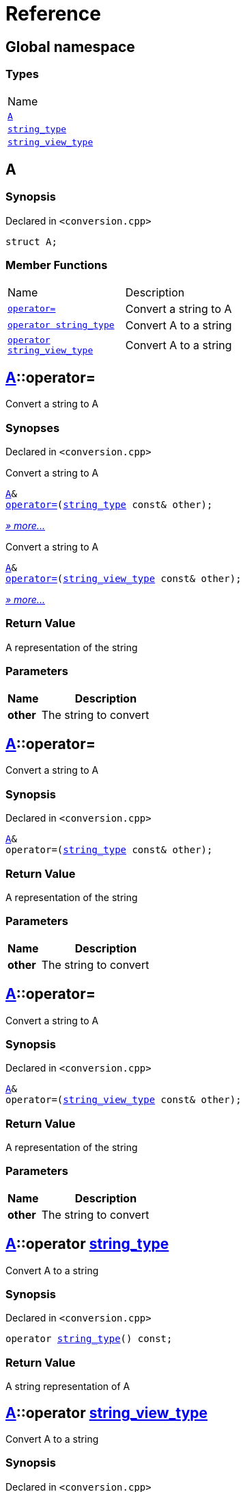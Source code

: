 = Reference
:mrdocs:

[#index]
== Global namespace

=== Types

[cols=1]
|===
| Name
| link:#A[`A`] 
| link:#string_type[`string&lowbar;type`] 
| link:#string_view_type[`string&lowbar;view&lowbar;type`] 
|===

[#A]
== A

=== Synopsis

Declared in `&lt;conversion&period;cpp&gt;`

[source,cpp,subs="verbatim,replacements,macros,-callouts"]
----
struct A;
----

=== Member Functions

[cols="1,4"]
|===
| Name| Description
| link:#A-operator_assign-04[`operator&equals;`] 
| Convert a string to A
| link:#A-2conversion-02[`operator string&lowbar;type`] 
| Convert A to a string
| link:#A-2conversion-00[`operator string&lowbar;view&lowbar;type`] 
| Convert A to a string
|===

[#A-operator_assign-04]
== link:#A[A]::operator&equals;

Convert a string to A

=== Synopses

Declared in `&lt;conversion&period;cpp&gt;`

Convert a string to A


[source,cpp,subs="verbatim,replacements,macros,-callouts"]
----
link:#A[A]&
link:#A-operator_assign-08[operator&equals;](link:#string_type[string&lowbar;type] const& other);
----

[.small]#link:#A-operator_assign-08[_» more&period;&period;&period;_]#

Convert a string to A


[source,cpp,subs="verbatim,replacements,macros,-callouts"]
----
link:#A[A]&
link:#A-operator_assign-00[operator&equals;](link:#string_view_type[string&lowbar;view&lowbar;type] const& other);
----

[.small]#link:#A-operator_assign-00[_» more&period;&period;&period;_]#

=== Return Value

A representation of the string

=== Parameters

[cols="1,4"]
|===
|Name|Description

| *other*
| The string to convert
|===

[#A-operator_assign-08]
== link:#A[A]::operator&equals;

Convert a string to A

=== Synopsis

Declared in `&lt;conversion&period;cpp&gt;`

[source,cpp,subs="verbatim,replacements,macros,-callouts"]
----
link:#A[A]&
operator&equals;(link:#string_type[string&lowbar;type] const& other);
----

=== Return Value

A representation of the string

=== Parameters

[cols="1,4"]
|===
|Name|Description

| *other*
| The string to convert
|===

[#A-operator_assign-00]
== link:#A[A]::operator&equals;

Convert a string to A

=== Synopsis

Declared in `&lt;conversion&period;cpp&gt;`

[source,cpp,subs="verbatim,replacements,macros,-callouts"]
----
link:#A[A]&
operator&equals;(link:#string_view_type[string&lowbar;view&lowbar;type] const& other);
----

=== Return Value

A representation of the string

=== Parameters

[cols="1,4"]
|===
|Name|Description

| *other*
| The string to convert
|===

[#A-2conversion-02]
== link:#A[A]::operator link:#string_type[string&lowbar;type]

Convert A to a string

=== Synopsis

Declared in `&lt;conversion&period;cpp&gt;`

[source,cpp,subs="verbatim,replacements,macros,-callouts"]
----
operator link:#string_type[string&lowbar;type]() const;
----

=== Return Value

A string representation of A

[#A-2conversion-00]
== link:#A[A]::operator link:#string_view_type[string&lowbar;view&lowbar;type]

Convert A to a string

=== Synopsis

Declared in `&lt;conversion&period;cpp&gt;`

[source,cpp,subs="verbatim,replacements,macros,-callouts"]
----
operator link:#string_view_type[string&lowbar;view&lowbar;type]() const;
----

=== Return Value

A string representation of A

[#string_type]
== string&lowbar;type

=== Synopsis

Declared in `&lt;conversion&period;cpp&gt;`

[source,cpp,subs="verbatim,replacements,macros,-callouts"]
----
class string&lowbar;type;
----

[#string_view_type]
== string&lowbar;view&lowbar;type

=== Synopsis

Declared in `&lt;conversion&period;cpp&gt;`

[source,cpp,subs="verbatim,replacements,macros,-callouts"]
----
class string&lowbar;view&lowbar;type;
----


[.small]#Created with https://www.mrdocs.com[MrDocs]#
